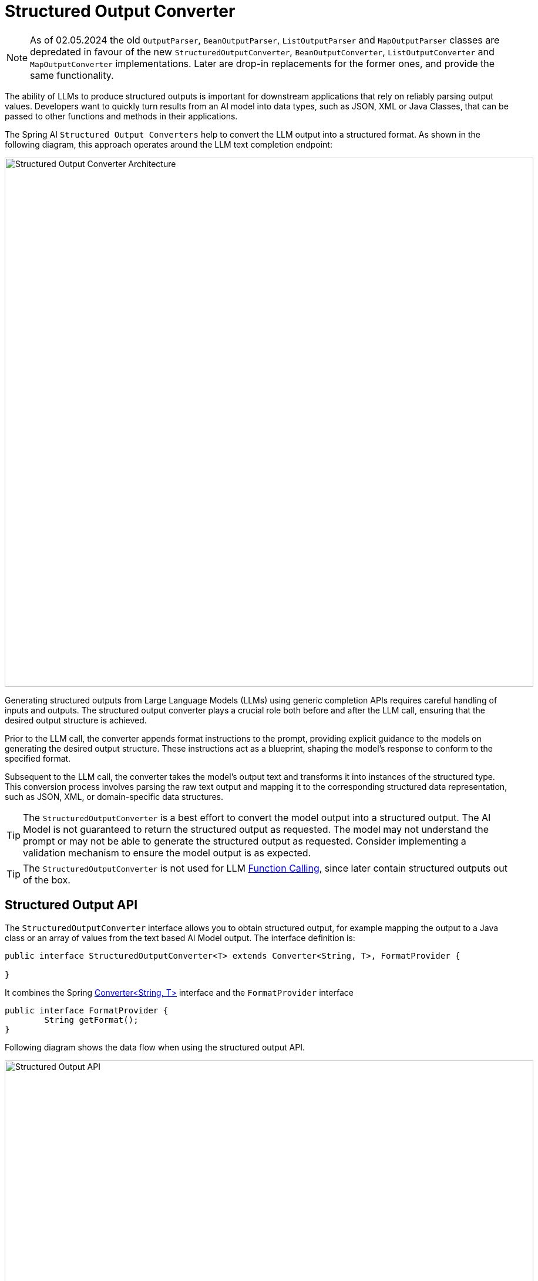[[StructuredOutputConverter]]

= Structured Output Converter

NOTE: As of 02.05.2024 the old `OutputParser`, `BeanOutputParser`, `ListOutputParser` and `MapOutputParser` classes are depredated in favour of the new `StructuredOutputConverter`, `BeanOutputConverter`, `ListOutputConverter` and `MapOutputConverter` implementations.
Later are drop-in replacements for the former ones, and provide the same functionality.

The ability of LLMs to produce structured outputs is important for downstream applications that rely on reliably parsing output values.
Developers want to quickly turn results from an AI model into data types, such as JSON, XML or Java Classes, that can be passed to other functions and methods in their applications.

The Spring AI `Structured Output Converters` help to convert the LLM output into a structured format.
As shown in the following diagram, this approach operates around the LLM text completion endpoint:

image::structured-output-architecture.jpg[Structured Output Converter Architecture, width=900, align="center"]

Generating structured outputs from Large Language Models (LLMs) using generic completion APIs requires careful handling of inputs and outputs. The structured output converter plays a crucial role both before and after the LLM call, ensuring that the desired output structure is achieved.

Prior to the LLM call, the converter appends format instructions to the prompt, providing explicit guidance to the models on generating the desired output structure. These instructions act as a blueprint, shaping the model's response to conform to the specified format.

Subsequent to the LLM call, the converter takes the model's output text and transforms it into instances of the structured type. This conversion process involves parsing the raw text output and mapping it to the corresponding structured data representation, such as JSON, XML, or domain-specific data structures.

TIP: The `StructuredOutputConverter` is a best effort to convert the model output into a structured output.
The AI Model is not guaranteed to return the structured output as requested.
The model may not understand the prompt or may not be able to generate the structured output as requested.
Consider implementing a validation mechanism to ensure the model output is as expected.

TIP: The `StructuredOutputConverter` is not used for LLM xref:api/functions.adoc[Function Calling], since later contain structured outputs out of the box.

== Structured Output API

The `StructuredOutputConverter` interface allows you to obtain structured output, for example mapping the output to a Java class or an array of values from the text based AI Model output.
The interface definition is:

[source,java]
----
public interface StructuredOutputConverter<T> extends Converter<String, T>, FormatProvider {

}
----

It combines the Spring https://docs.spring.io/spring-framework/docs/current/javadoc-api/org/springframework/core/convert/converter/Converter.html[Converter<String, T>] interface and the `FormatProvider` interface

[source,java]
----
public interface FormatProvider {
	String getFormat();
}
----

Following diagram shows the data flow when using the structured output API.

image::structured-output-api.jpg[Structured Output API, width=900, align="center"]

The `FormatProvider` provides text instructions for the AI Model to format the generated text output so that it can be parsed into the target type `T` by the `Converter`.
An example format could like this:

----
  Your response should be in JSON format.
  The data structure for the JSON should match this Java class: java.util.HashMap
  Do not include any explanations, only provide a RFC8259 compliant JSON response following this format without deviation.
----

The format instructions are most often appended to the end of the user input using the xref:api/prompt.adoc#_prompttemplate[PromptTemplate] like this:

[source,java]
----
    StructuredOutputConverter outputConverter = ...
    String userInputTemplate = """
        ... user text input ....
        {format}
        """; // user input with a "format" placeholder.
    Prompt prompt = new Prompt(
       new PromptTemplate(
          userInputTemplate,
          Map.of(..., "format", outputConverter.getFormat()) // replace the "format" placeholder with the converter's format.
       ).createMessage());
----

The `Converter<String, T>` is responsible for converting the model output text into instances of the target `T` type.


=== Available Converters

Currently, Spring AI provides `AbstractConversionServiceOutputConverter`, `AbstractMessageOutputConverter`, `BeanOutputConverter`, `MapOutputConverter` and `ListOutputConverter` implementations:

image::structured-output-hierarchy4.jpg[Structured Output Class Hierarchy, width=900, align="center"]

* `AbstractConversionServiceOutputConverter<T>` - Offers a pre-configured [GenericConversionService](https://docs.spring.io/spring-framework/docs/current/javadoc-api/org/springframework/core/convert/support/GenericConversionService.html) for transforming LLM output into the desired format. No default `FormatProvider` implementation is provided.
* `AbstractMessageOutputConverter` - Supplies a pre-configured [MessageConverter](https://docs.spring.io/spring-framework/docs/current/javadoc-api/org/springframework/jms/support/converter/MessageConverter.html) for converting LLM output into the desired format. No default `FormatProvider` implementation is provided.
* `BeanOutputConverter` - Configured with a designated Java class (e.g., Bean), this converter employs a `FormatProvider` implementation that directs the AI Model to produce a JSON response compliant with a `DRAFT_2020_12`, `JSON Schema` derived from the specified Java class. Subsequently, it utilizes an `ObjectMapper` to deserialize the JSON output into a Java object instance of the target class.
* `MapOutputConverter` - Extends the functionality of `AbstractMessageOutputConverter` with a `FormatProvider` implementation that guides the AI Model to generate an RFC8259 compliant JSON response. Additionally, it incorporates a converter implementation that utilizes the provided `MessageConverter` to translate the JSON payload into a `java.util.Map<String, Object>` instance.
* `ListOutputConverter` - Extends the  `AbstractConversionServiceOutputConverter` and includes a `FormatProvider` implementation tailored for comma-delimited list output. The converter implementation employs the provided `ConversionService` to transform the model text output into a `java.util.List`.


== Using Converters

Following sections provide guides how to use the available converters to generate structured outputs.

=== Bean Output Converter


Following example shows how to use `BeanOutputConverter` to generate the filmography for an actor.

The target record representing actor's filmography:

[source,java]
----
record ActorsFilms(String actor, List<String> movies) {
}
----

Here is how to apply the BeanOutputConverter:

[source,java]
----
BeanConverter<ActorsFilms> beanOutputConverter =
    new BeanOutputConverter<>(ActorsFilms.class);

String format = beanOutputConverter.getFormat();

String actor = "Tom Hanks";

String template = """
        Generate the filmography of 5 movies for {actor}.
        {format}
        """;

Generation generation = chatClient.call(
    new Prompt(new PromptTemplate(template, Map.of("actor", actor, "format", format)).createMessage())).getResult();

ActorsFilms actorsFilms = beanOutputConverter.convert(generation.getOutput().getContent());
----

=== Map Output Converter

Following sniped shows how to use `MapOutputConverter` to generate a list of numbers.

[source,java]
----
MapOutputConverter mapOutputConverter = new MapOutputConverter();

String format = mapOutputConverter.getFormat();
String template = """
        Provide me a List of {subject}
        {format}
        """;
PromptTemplate promptTemplate = new PromptTemplate(template,
        Map.of("subject", "an array of numbers from 1 to 9 under they key name 'numbers'", "format", format));
Prompt prompt = new Prompt(promptTemplate.createMessage());
Generation generation = chatClient.call(prompt).getResult();

Map<String, Object> result = mapOutputConverter.convert(generation.getOutput().getContent());
----

=== List Output Converter

Following snippet shows how to use `ListOutputConverter` to generate a list of ice cream flavors.

[source,java]
----
ListOutputConverter listOutputConverter = new ListOutputConverter(new DefaultConversionService());

String format = listOutputConverter.getFormat();
String template = """
        List five {subject}
        {format}
        """;
PromptTemplate promptTemplate = new PromptTemplate(template,
        Map.of("subject", "ice cream flavors", "format", format));
Prompt prompt = new Prompt(promptTemplate.createMessage());
Generation generation = this.chatClient.call(prompt).getResult();

List<String> list = listOutputConverter.convert(generation.getOutput().getContent());
----

== Supported AI Models

Following AI Models have been tested to supports List, Map and Bean structured outputs.

[cols="2,5"]
|====
| Model | Integration Tests / Samples
| xref:api/chat/openai-chat.adoc[OpenAI]  | link:https://github.com/spring-projects/spring-ai/blob/main/models/spring-ai-openai/src/test/java/org/springframework/ai/openai/chat/OpenAiChatClientIT.java[OpenAiChatClientIT]
| xref:api/chat/anthropic-chat.adoc[Anthropic Claude 3] | link:https://github.com/spring-projects/spring-ai/blob/main/models/spring-ai-anthropic/src/test/java/org/springframework/ai/anthropic/AnthropicChatClientIT.java[AnthropicChatClientIT.java]
| xref:api/chat/azure-openai-chat.adoc[Azure OpenAI] | link:https://github.com/spring-projects/spring-ai/blob/main/models/spring-ai-azure-openai/src/test/java/org/springframework/ai/azure/openai/AzureOpenAiChatClientIT.java[AzureOpenAiChatClientIT.java]
| xref:api/chat/mistralai-chat.adoc[Mistral AI] | link:https://github.com/spring-projects/spring-ai/blob/main/models/spring-ai-mistral-ai/src/test/java/org/springframework/ai/mistralai/MistralAiChatClientIT.java[MistralAiChatClientIT.java]
| xref:api/chat/ollama-chat.adoc[Ollama] | link:https://github.com/spring-projects/spring-ai/blob/main/models/spring-ai-ollama/src/test/java/org/springframework/ai/ollama/OllamaChatClientIT.java[OllamaChatClientIT.java]
| xref:api/chat/vertexai-gemini-chat.adoc[Vertex AI Gemini] | link:https://github.com/spring-projects/spring-ai/blob/main/models/spring-ai-vertex-ai-gemini/src/test/java/org/springframework/ai/vertexai/gemini/VertexAiGeminiChatClientIT.java[VertexAiGeminiChatClientIT.java]
| xref:api/chat/bedrock/bedrock-anthropic.adoc[Bedrock Anthropic 2] | link:https://github.com/spring-projects/spring-ai/blob/main/models/spring-ai-bedrock/src/test/java/org/springframework/ai/bedrock/anthropic/BedrockAnthropicChatClientIT.java[BedrockAnthropicChatClientIT.java]
| xref:api/chat/bedrock/bedrock-anthropic3.adoc[Bedrock Anthropic 3] | link:https://github.com/spring-projects/spring-ai/blob/main/models/spring-ai-bedrock/src/test/java/org/springframework/ai/bedrock/anthropic3/BedrockAnthropic3ChatClientIT.java[BedrockAnthropic3ChatClientIT.java]
| xref:api/chat/bedrock/bedrock-cohere.adoc[Bedrock Cohere] | link:https://github.com/spring-projects/spring-ai/blob/main/models/spring-ai-bedrock/src/test/java/org/springframework/ai/bedrock/cohere/BedrockCohereChatClientIT.java[BedrockCohereChatClientIT.java]
| xref:api/chat/bedrock/bedrock-llama.adoc[Bedrock Llama] | link:https://github.com/spring-projects/spring-ai/blob/main/models/spring-ai-bedrock/src/test/java/org/springframework/ai/bedrock/llama/BedrockLlamaChatClientIT.java[BedrockLlamaChatClientIT.java.java]
|====

== Build-in JSON mode

Some AI Models provide dedicated configuration options to generate structured (usually JSON) output.

* xref:api/chat/openai-chat.adoc[OpenAI] - provides a `spring.ai.openai.chat.options.responseFormat` options specifying the format that the model must output. Setting to `{ "type": "json_object" }` enables JSON mode, which guarantees the message the model generates is valid JSON.
* xref:api/chat/ollama-chat.adoc[Ollama] - provides a `spring.ai.ollama.chat.options.format` option to specify the format to return a response in. Currently the only accepted value is `json`.
* xref:api/chat/mistralai-chat.adoc[Mistral AI] - provides a `spring.ai.mistralai.chat.options.responseFormat` option to specify the format to return a response in. Setting to `{ "type": "json_object" }` enables JSON mode, which guarantees the message the model generates is valid JSON.







